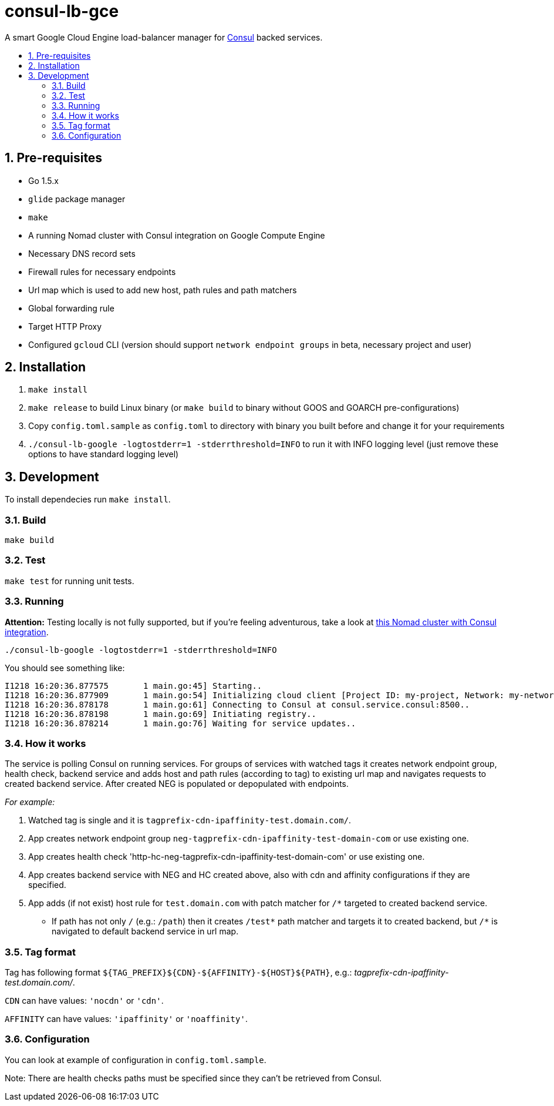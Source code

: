 :sectnums:
:numbered:
:toc: macro
:toc-title:
:toclevels: 99

# consul-lb-gce

A smart Google Cloud Engine load-balancer manager for https://www.consul.io/[Consul] backed services.

toc::[]

## Pre-requisites

* Go 1.5.x
* `glide` package manager
* `make`
* A running Nomad cluster with Consul integration on Google Compute Engine
* Necessary DNS record sets
* Firewall rules for necessary endpoints
* Url map which is used to add new host, path rules and path matchers
* Global forwarding rule
* Target HTTP Proxy
* Configured `gcloud` CLI (version should support `network endpoint groups` in beta, necessary project and user)


## Installation
1. `make install`
2. `make release` to build Linux binary (or `make build` to binary without GOOS and GOARCH pre-configurations)
3. Copy `config.toml.sample` as `config.toml` to directory with binary you built before and change it for your requirements
4. `./consul-lb-google -logtostderr=1 -stderrthreshold=INFO` to run it with INFO logging level (just remove these options to have standard logging level)

## Development

To install dependecies run `make install`.

### Build

`make build`

### Test

`make test` for running unit tests.

### Running

**Attention:** Testing locally is not fully supported, but if you're feeling adventurous, take a look at https://github.com/pires/nomad-vagrant-coreos-cluster[this Nomad cluster with Consul integration].

```
./consul-lb-google -logtostderr=1 -stderrthreshold=INFO
```

You should see something like:
```
I1218 16:20:36.877575       1 main.go:45] Starting..
I1218 16:20:36.877909       1 main.go:54] Initializing cloud client [Project ID: my-project, Network: my-network, Allowed Zones: []string{"us-east1-d", "europe-west1-d", "asia-east1-c"}]..
I1218 16:20:36.878178       1 main.go:61] Connecting to Consul at consul.service.consul:8500..
I1218 16:20:36.878198       1 main.go:69] Initiating registry..
I1218 16:20:36.878214       1 main.go:76] Waiting for service updates..
```

### How it works

The service is polling Consul on running services. For groups of services with watched tags it creates network endpoint group, health check, backend service and adds host and path rules (according to tag) to existing url map and navigates requests to created backend service. After created NEG is populated or depopulated with endpoints.

_For example:_

1. Watched tag is single and it is `tagprefix-cdn-ipaffinity-test.domain.com/`.
2. App creates network endpoint group `neg-tagprefix-cdn-ipaffinity-test-domain-com` or use existing one.
3. App creates health check 'http-hc-neg-tagprefix-cdn-ipaffinity-test-domain-com' or use existing one.
4. App creates backend service with NEG and HC created above, also with cdn and affinity configurations if they are specified.
5. App adds (if not exist) host rule for `test.domain.com` with patch matcher for `/*` targeted to created backend service.
* If path has not only `/` (e.g.: `/path`) then it creates `/test*` path matcher and targets it to created backend, but `/*` is navigated to default backend service in url map.


### Tag format

Tag has following format `${TAG_PREFIX}${CDN}-${AFFINITY}-${HOST}${PATH}`, e.g.: _tagprefix-cdn-ipaffinity-test.domain.com/_.

`CDN` can have values: `'nocdn'` or `'cdn'`.

`AFFINITY` can have values: `'ipaffinity'` or `'noaffinity'`.

### Configuration

You can look at example of configuration in `config.toml.sample`.

Note: There are health checks paths must be specified since they can't be retrieved from Consul.